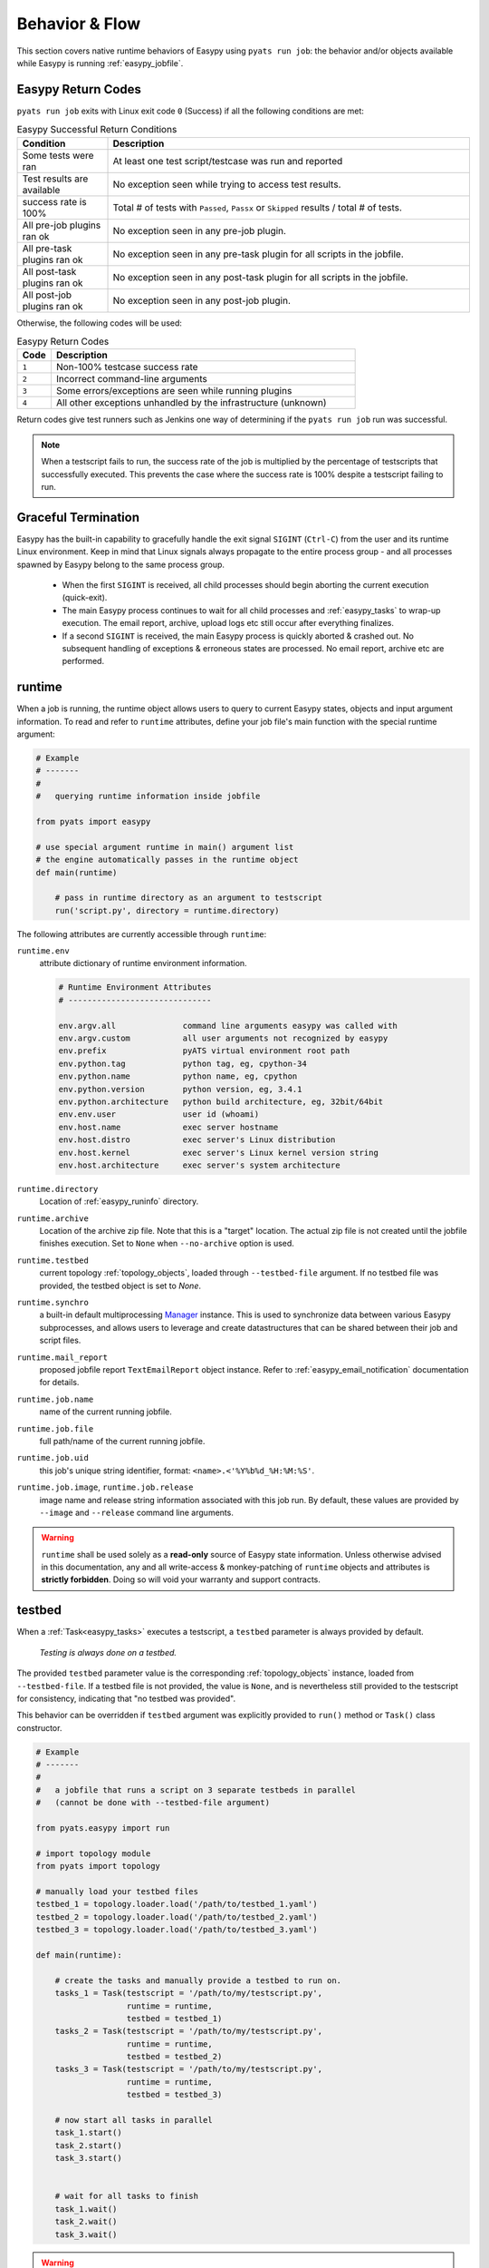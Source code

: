 Behavior & Flow
===============

This section covers native runtime behaviors of Easypy using ``pyats run job``:
the behavior and/or objects available while Easypy is running :ref:`easypy_jobfile`.

.. _easypy_return_codes:

Easypy Return Codes
-------------------

``pyats run job`` exits with Linux exit code ``0`` (Success) if all the
following conditions are met:

.. csv-table:: Easypy Successful Return Conditions
    :header: Condition, Description
    :widths: 20, 80

    "Some tests were ran", "At least one test script/testcase was run and reported"
    "Test results are available", "No exception seen while trying to access test results."
    "success rate is 100%", "Total # of tests with ``Passed``, ``Passx`` or ``Skipped`` results / total # of tests."
    "All pre-job plugins ran ok", "No exception seen in any pre-job plugin."
    "All pre-task plugins ran ok", "No exception seen in any pre-task plugin for all scripts in the jobfile."
    "All post-task plugins ran ok", "No exception seen in any post-task plugin for all scripts in the jobfile."
    "All post-job plugins ran ok", "No exception seen in any post-job plugin."


Otherwise, the following codes will be used:

.. csv-table:: Easypy Return Codes
    :header: Code, Description
    :widths: 10, 90

    ``1``, "Non-100% testcase success rate"
    ``2``, "Incorrect command-line arguments"
    ``3``, "Some errors/exceptions are seen while running plugins"
    ``4``, "All other exceptions unhandled by the infrastructure (unknown)"

Return codes give test runners such as Jenkins one way of determining if the
``pyats run job`` run was successful.

.. note::

    When a testscript fails to run, the success rate of the job is multiplied by
    the percentage of testscripts that successfully executed. This prevents the
    case where the success rate is 100% despite a testscript failing to run.

.. _easypy_graceful_termination:

Graceful Termination
--------------------

Easypy has the built-in capability to gracefully handle the exit signal ``SIGINT``
(``Ctrl-C``) from the user and its runtime Linux environment. Keep in mind that
Linux signals always propagate to the entire process group - and all processes
spawned by Easypy belong to the same process group.

    - When the first ``SIGINT`` is received, all child processes should begin
      aborting the current execution (quick-exit).

    - The main Easypy process continues to wait for all child processes and
      :ref:`easypy_tasks` to wrap-up execution. The email report, archive,
      upload logs etc still occur after everything finalizes.

    - If a second ``SIGINT`` is received, the main Easypy process is quickly
      aborted & crashed out. No subsequent handling of exceptions & erroneous
      states are processed. No email report, archive etc are performed.


.. _easypy_runtime:

runtime
-------

When a job is running, the runtime object allows users to query to current
Easypy states, objects and input argument information. To read and refer to
``runtime`` attributes, define your job file's main function with the special
runtime argument:

.. code-block:: python

    # Example
    # -------
    #
    #   querying runtime information inside jobfile

    from pyats import easypy

    # use special argument runtime in main() argument list
    # the engine automatically passes in the runtime object
    def main(runtime)

        # pass in runtime directory as an argument to testscript
        run('script.py', directory = runtime.directory)

The following attributes are currently accessible through ``runtime``:

``runtime.env``
    attribute dictionary of runtime environment information.

    .. code-block:: text

        # Runtime Environment Attributes
        # ------------------------------

        env.argv.all              command line arguments easypy was called with
        env.argv.custom           all user arguments not recognized by easypy
        env.prefix                pyATS virtual environment root path
        env.python.tag            python tag, eg, cpython-34
        env.python.name           python name, eg, cpython
        env.python.version        python version, eg, 3.4.1
        env.python.architecture   python build architecture, eg, 32bit/64bit
        env.env.user              user id (whoami)
        env.host.name             exec server hostname
        env.host.distro           exec server's Linux distribution
        env.host.kernel           exec server's Linux kernel version string
        env.host.architecture     exec server's system architecture

``runtime.directory``
    Location of :ref:`easypy_runinfo` directory.

``runtime.archive``
    Location of the archive zip file. Note that this is a "target" location.
    The actual zip file is not created until the jobfile finishes execution.
    Set to ``None`` when ``--no-archive`` option is used.

``runtime.testbed``
    current topology :ref:`topology_objects`, loaded through ``--testbed-file``
    argument.
    If no testbed file was provided, the testbed object is set to `None`.

``runtime.synchro``
    a built-in default multiprocessing Manager_ instance. This is used to
    synchronize data between various Easypy subprocesses, and allows users to
    leverage and create datastructures that can be shared between their job
    and script files.

``runtime.mail_report``
    proposed jobfile report ``TextEmailReport`` object instance. Refer to
    :ref:`easypy_email_notification` documentation for details.

``runtime.job.name``
    name of the current running jobfile.

``runtime.job.file``
    full path/name of the current running jobfile.

``runtime.job.uid``
    this job's unique string identifier, format: ``<name>.<'%Y%b%d_%H:%M:%S'``.

``runtime.job.image``, ``runtime.job.release``
    image name and release string information associated with this job run.
    By default, these values are provided by ``--image`` and ``--release``
    command line arguments.

.. warning::

    ``runtime`` shall be used solely as a **read-only** source of Easypy
    state information. Unless otherwise advised in this documentation, any and
    all write-access & monkey-patching of ``runtime`` objects and attributes is
    **strictly forbidden**. Doing so will void your warranty and support
    contracts.

.. _Manager: https://docs.python.org/3.4/library/multiprocessing.html#managers

.. _easypy_testbed:

testbed
-------

When a :ref:`Task<easypy_tasks>` executes a testscript, a ``testbed`` parameter is
always provided by default.

    *Testing is always done on a testbed.*

The provided ``testbed`` parameter value is the corresponding
:ref:`topology_objects` instance, loaded from ``--testbed-file``.
If a testbed file is not provided, the value is ``None``, and is nevertheless
still provided to the testscript for consistency, indicating that
"no testbed was provided".

This behavior can be overridden if ``testbed`` argument was explicitly provided
to ``run()`` method or ``Task()`` class constructor.

.. code-block:: python

    # Example
    # -------
    #
    #   a jobfile that runs a script on 3 separate testbeds in parallel
    #   (cannot be done with --testbed-file argument)

    from pyats.easypy import run

    # import topology module
    from pyats import topology

    # manually load your testbed files
    testbed_1 = topology.loader.load('/path/to/testbed_1.yaml')
    testbed_2 = topology.loader.load('/path/to/testbed_2.yaml')
    testbed_3 = topology.loader.load('/path/to/testbed_3.yaml')

    def main(runtime):

        # create the tasks and manually provide a testbed to run on.
        tasks_1 = Task(testscript = '/path/to/my/testscript.py',
                       runtime = runtime,
                       testbed = testbed_1)
        tasks_2 = Task(testscript = '/path/to/my/testscript.py',
                       runtime = runtime,
                       testbed = testbed_2)
        tasks_3 = Task(testscript = '/path/to/my/testscript.py',
                       runtime = runtime,
                       testbed = testbed_3)

        # now start all tasks in parallel
        task_1.start()
        task_2.start()
        task_3.start()


        # wait for all tasks to finish
        task_1.wait()
        task_2.wait()
        task_3.wait()

.. warning::

    the example above is intended to demonstrate the ability to provide custom
    and/or override the ``testbed`` parameter inside a job file.


Directories
-----------

By default, Easypy always creates a ``users/`` directory under the current
virtual environment. Each user of this pyATS instance gets their own ``<user>``
folder, where their :ref:`easypy_runinfo` and :ref:`easypy_archive` is located.

.. code-block:: text

    # Easypy Users Directory Strcture
    # -------------------------------

    <pyats_root>
    |
    |-- users
    .   |-- <userid>
        .   |-- runinfo              -> runtime/runinfo folder
            |-- archive              -> past run log archives
            |-- jobs                 -> user specific job file storage
            `-- etc                  -> anything else


``users/`` folder is always created with ``0o777`` permission in order to allow
sharing of a single pyATS instance by multiple users. Each user's own directory
is created with ``0o755`` to avoid other users from accidentally writing to it.

.. _easypy_runinfo:

runinfo
"""""""

During Easypy execution, ``runinfo`` folder contains all the logs, files &
etc generated by the running jobfile and tasks. Each job is assigned its own
unique ``runinfo`` directory, based on its name and the time of launch.

.. code-block:: text

    # Typical runinfo Structure
    # -------------------------
    #
    #   assuming the current job name is "example_job" and is running

    runinfo
    |-- example_job                           -> symlink to job runinfo
    |-- example_job.2015Sept14_10:05:13       -> job runinfo directory
    .   |-- JobLog.example_job                -> easypy jobfile log
        |-- TaskLog.Task-1                    -> Task-1 Tasklog & forked
        |-- TaskLog.Task-1:pid-31526             child process logs
        |-- TaskLog.Task-1:pid-31535
        |-- TaskLog.Task-1:pid-31536
        |-- taskresults                       -> folder holding current task
        |   |-- Task-1.common_setup.Passed      results as blank files, used
        |   |-- Task-1.testcase_1.Passed        for quickly identifing current
        |   `-- Task-1.testcase_2.Failed        testscript progress/results.
        |-- cleanresults                      -> folder holding current clean
        |   |-- Task-1.device_1.Passed          results as blank files, used
        |   |-- Task-1.device_2.Failed          for quickly identifing current
        |   `-- Task-1.device_3.Passed          clean progress/results.
        |-- reporter.log                      -> Reporter server log
        |-- env.txt                           -> environment debug information
        `-- example_job.py                    -> copy of the running jobfile

As the unique ``runinfo`` directory of each job run is quite tedious to type,
a symlink is provided using only the job name. This allows quick reference and
access of ``runinfo`` directory for debugging purposes. This symlink only exists
during runtime, and is removed after. Note that it should not be used as
a reliable method for automation purposes: in case two jobs of the same name
are running simultaneously, only one of them gets the symlink, depending on
whichever one ran last.

If a filename to be written to taskresults is too long, it is truncated and rather
than being blank, the resulting file is made to contain the original filename and
test result for tracking purposes.

.. _easypy_archive:

archive
"""""""

By default, at the end of Easypy execution, the contents of ``runinfo`` is
archived into a zip file, and the jobfile ``runinfo`` directory is deleted. This
behavior can be averted by using ``--no-archive`` option.

Archives are stored under each user's ``./users/<userid>/archive/YY-MM/``
directory, where ``YY-MM`` represents the current year and month in double
digits, providing some level of division/classification between jobs.


Files
-----

The following is a list of typical files generated by Easypy job runs, and their
corresponding descriptions:

<job-name>.py
    copy of the jobfile that ran.

<job-name>.report
    copy of the email notification sent to the submitter

TaskLog.<task-id>
    TaskLog: one per jobfile task, where all messages generated in a task is
    stored.

JobLog.<job-name>
    overall ``pyats.easypy`` module log

testbed.static.yaml
    Contents of the ``--testbed-file``, if specified by the user.

testbed.clean.yaml
    Contents of the ``--clean_file``, if specified by the user.

env.txt
    A dump of environment variables and cli args of this Easypy run

reporter.log
    Reporter server log file, contains a trace of XML-RPC call sequences.

results.json
    JSON result summary file generated by Reporter.

xunit.xml,
    files containing xUnit-style result reports and information required by
    Jenkins. These files are only generated if ``--xunit`` argument is provided
    to Easypy.

ResultsSummary.xml
    XML result summary file generated by Reporter

ResultsDetails.xml
    XML result details file generated by Reporter

CleanResultsDetails.yaml
    YAML clean result details file generated by Kleenex

Kleenex.<device-name>.log
    Job-scope clean details for this device.

Kleenex_<task-id>.<device-name>.log
    Task-scope clean details for this device.
